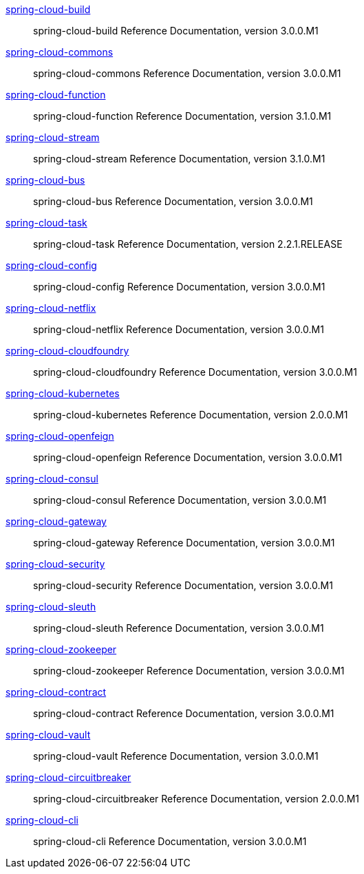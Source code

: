 https://cloud.spring.io/spring-cloud-static/spring-cloud-build/3.0.0.M1/reference/html/[spring-cloud-build] :: spring-cloud-build Reference Documentation, version 3.0.0.M1
https://cloud.spring.io/spring-cloud-static/spring-cloud-commons/3.0.0.M1/reference/html/[spring-cloud-commons] :: spring-cloud-commons Reference Documentation, version 3.0.0.M1
https://cloud.spring.io/spring-cloud-static/spring-cloud-function/3.1.0.M1/reference/html/[spring-cloud-function] :: spring-cloud-function Reference Documentation, version 3.1.0.M1
https://cloud.spring.io/spring-cloud-static/spring-cloud-stream/3.1.0.M1/reference/html/[spring-cloud-stream] :: spring-cloud-stream Reference Documentation, version 3.1.0.M1
https://cloud.spring.io/spring-cloud-static/spring-cloud-bus/3.0.0.M1/reference/html/[spring-cloud-bus] :: spring-cloud-bus Reference Documentation, version 3.0.0.M1
https://docs.spring.io/spring-cloud-task/docs/2.2.1.RELEASE/reference/[spring-cloud-task] :: spring-cloud-task Reference Documentation, version 2.2.1.RELEASE
https://cloud.spring.io/spring-cloud-static/spring-cloud-config/3.0.0.M1/reference/html/[spring-cloud-config] :: spring-cloud-config Reference Documentation, version 3.0.0.M1
https://cloud.spring.io/spring-cloud-static/spring-cloud-netflix/3.0.0.M1/reference/html/[spring-cloud-netflix] :: spring-cloud-netflix Reference Documentation, version 3.0.0.M1
https://cloud.spring.io/spring-cloud-static/spring-cloud-cloudfoundry/3.0.0.M1/reference/html/[spring-cloud-cloudfoundry] :: spring-cloud-cloudfoundry Reference Documentation, version 3.0.0.M1
https://cloud.spring.io/spring-cloud-static/spring-cloud-kubernetes/2.0.0.M1/reference/html/[spring-cloud-kubernetes] :: spring-cloud-kubernetes Reference Documentation, version 2.0.0.M1
https://cloud.spring.io/spring-cloud-static/spring-cloud-openfeign/3.0.0.M1/reference/html/[spring-cloud-openfeign] :: spring-cloud-openfeign Reference Documentation, version 3.0.0.M1
https://cloud.spring.io/spring-cloud-static/spring-cloud-consul/3.0.0.M1/reference/html/[spring-cloud-consul] :: spring-cloud-consul Reference Documentation, version 3.0.0.M1
https://cloud.spring.io/spring-cloud-static/spring-cloud-gateway/3.0.0.M1/reference/html/[spring-cloud-gateway] :: spring-cloud-gateway Reference Documentation, version 3.0.0.M1
https://cloud.spring.io/spring-cloud-static/spring-cloud-security/3.0.0.M1/reference/html/[spring-cloud-security] :: spring-cloud-security Reference Documentation, version 3.0.0.M1
https://cloud.spring.io/spring-cloud-static/spring-cloud-sleuth/3.0.0.M1/reference/html/[spring-cloud-sleuth] :: spring-cloud-sleuth Reference Documentation, version 3.0.0.M1
https://cloud.spring.io/spring-cloud-static/spring-cloud-zookeeper/3.0.0.M1/reference/html/[spring-cloud-zookeeper] :: spring-cloud-zookeeper Reference Documentation, version 3.0.0.M1
https://cloud.spring.io/spring-cloud-static/spring-cloud-contract/3.0.0.M1/reference/html/[spring-cloud-contract] :: spring-cloud-contract Reference Documentation, version 3.0.0.M1
https://cloud.spring.io/spring-cloud-static/spring-cloud-vault/3.0.0.M1/reference/html/[spring-cloud-vault] :: spring-cloud-vault Reference Documentation, version 3.0.0.M1
https://cloud.spring.io/spring-cloud-static/spring-cloud-circuitbreaker/2.0.0.M1/reference/html/[spring-cloud-circuitbreaker] :: spring-cloud-circuitbreaker Reference Documentation, version 2.0.0.M1
https://cloud.spring.io/spring-cloud-static/spring-cloud-cli/3.0.0.M1/reference/html/[spring-cloud-cli] :: spring-cloud-cli Reference Documentation, version 3.0.0.M1
